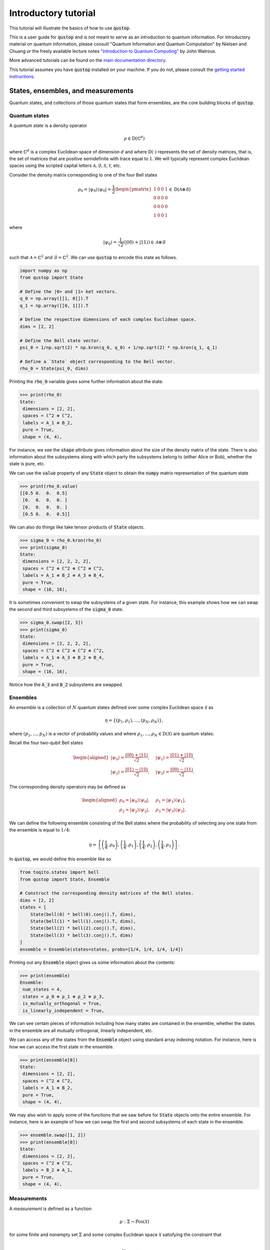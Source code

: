 Introductory tutorial
======================

This tutorial will illustrate the basics of how to use :code:`qustop`.

This is a user guide for :code:`qustop` and is not meant to serve as an
introduction to quantum information. For introductory material on quantum
information, please consult "Quantum Information and Quantum Computation" by
Nielsen and Chuang or the freely available lecture notes `"Introduction to
Quantum Computing"
<https://cs.uwaterloo.ca/~watrous/LectureNotes/CPSC519.Winter2006/all.pdf)>`_
by John Watrous.

More advanced tutorials can be found on the `main documentation directory
<https://qustop.readthedocs.io/en/latest/index.html>`_.

This tutorial assumes you have :code:`qustop` installed on your machine. If you
do not, please consult the `getting started instructions
<https://qustop.readthedocs.io/en/latest/getting_started.html>`_.

States, ensembles, and measurements
-----------------------------------

Quantum states, and collections of those quantum states that form ensembles,
are the core building blocks of :code:`qustop`.

Quantum states
^^^^^^^^^^^^^^

A *quantum state* is a density operator

.. math::
    \rho \in \text{D}(\mathbb{C}^d)

where :math:`\mathbb{C}^d` is a complex Euclidean space of dimension :math:`d`
and where :math:`\text{D}(\cdot)` represents the set of density matrices, that
is, the set of matrices that are positive semidefinite with trace equal to
:math:`1`. We will typically represent complex Euclidean spaces using the
scripted capital letters :math:`\mathcal{A}, \mathcal{B}, \mathcal{X},
\mathcal{Y}`, etc.

Consider the density matrix corresponding to one of the four Bell states

.. math::
   \rho_0 = | \psi_0 \rangle \langle \psi_0 | = \frac{1}{2}
   \begin{pmatrix}
    1 & 0 & 0 & 1 \\
    0 & 0 & 0 & 0 \\
    0 & 0 & 0 & 0 \\
    1 & 0 & 0 & 1
   \end{pmatrix} \in \text{D}(\mathcal{A} \otimes \mathcal{B})

where

.. math::
    | \psi_0 \rangle = \frac{1}{\sqrt{2}}
   \left( | 00 \rangle + | 11 \rangle \right) \in
   \mathcal{A} \otimes \mathcal{B}

such that :math:`\mathcal{A} = \mathbb{C}^2` and :math:`\mathcal{B} =
\mathbb{C}^2`. We can use :code:`qustop` to encode this state as follows.

.. code-block:: python

    import numpy as np
    from qustop import State

    # Define the |0> and |1> ket vectors.
    q_0 = np.array([[1, 0]]).T
    q_1 = np.array([[0, 1]]).T

    # Define the respective dimensions of each complex Euclidean space.
    dims = [2, 2]

    # Define the Bell state vector.
    psi_0 = 1/np.sqrt(2) * np.kron(q_0, q_0) + 1/np.sqrt(2) * np.kron(q_1, q_1)

    # Define a `State` object corresponding to the Bell vector.
    rho_0 = State(psi_0, dims)


Printing the :code:`rho_0` variable gives some further information about the
state.

.. code-block:: python

    >>> print(rho_0)
    State:
     dimensions = [2, 2],
     spaces = ℂ^2 ⊗ ℂ^2,
     labels = A_1 ⊗ B_2,
     pure = True,
     shape = (4, 4),


For instance, we see the :code:`shape` attribute gives information about the
size of the density matrix of the state. There is also information about the
subsystems along with which party the subsystems belong to (either Alice or
Bob), whether the state is pure, etc.

We can use the :code:`value` property of any :code:`State` object to obtain the
:code:`numpy` matrix representation of the quantum state

.. code-block:: python

    >>> print(rho_0.value)
    [[0.5 0.  0.  0.5]
     [0.  0.  0.  0. ]
     [0.  0.  0.  0. ]
     [0.5 0.  0.  0.5]]

We can also do things like take tensor products of :code:`State` objects.

.. code-block:: python

    >>> sigma_0 = rho_0.kron(rho_0)
    >>> print(sigma_0)
    State:
     dimensions = [2, 2, 2, 2],
     spaces = ℂ^2 ⊗ ℂ^2 ⊗ ℂ^2 ⊗ ℂ^2,
     labels = A_1 ⊗ B_2 ⊗ A_3 ⊗ B_4,
     pure = True,
     shape = (16, 16),

It is sometimes convenient to swap the subsystems of a given state. For instance,
this example shows how we can swap the second and third subsystems of the
:code:`sigma_0` state.

.. code-block:: python

    >>> sigma_0.swap([2, 3])
    >>> print(sigma_0)
    State:
     dimensions = [2, 2, 2, 2],
     spaces = ℂ^2 ⊗ ℂ^2 ⊗ ℂ^2 ⊗ ℂ^2,
     labels = A_1 ⊗ A_3 ⊗ B_2 ⊗ B_4,
     pure = True,
     shape = (16, 16),

Notice how the :code:`A_3` and :code:`B_2` subsystems are swapped.

Ensembles
^^^^^^^^^

An *ensemble* is a collection of :math:`N` quantum states defined over some
complex Euclidean space :math:`\mathcal{X}` as

.. math::
    \eta = \left\{(p_1, \rho_1), \ldots, (p_N, \rho_N) \right\},

where :math:`(p_1, \ldots, p_N)` is a vector of probability values and where
:math:`\rho_1, \ldots, \rho_N \in \text{D}(\mathcal{X})` are quantum states.

Recall the four two-qubit Bell states

.. math::
    \begin{equation}
        \begin{aligned}
            | \psi_0 \rangle = \frac{| 00 \rangle + | 11 \rangle}{\sqrt{2}}, &\quad
            | \psi_1 \rangle = \frac{| 01 \rangle + | 10 \rangle}{\sqrt{2}}, \\
            | \psi_2 \rangle = \frac{| 01 \rangle - | 10 \rangle}{\sqrt{2}}, &\quad
            | \psi_3 \rangle = \frac{| 00 \rangle - | 11 \rangle}{\sqrt{2}}.
        \end{aligned}
    \end{equation}

The corresponding density operators may be defined as

.. math::
    \begin{equation}
        \begin{aligned}
            \rho_0 = | \psi_0 \rangle \langle \psi_0 |, &\quad
            \rho_1 = | \psi_1 \rangle \langle \psi_1 |, \\
            \rho_2 = | \psi_2 \rangle \langle \psi_2 |, &\quad
            \rho_3 = | \psi_3 \rangle \langle \psi_3 |.
        \end{aligned}
    \end{equation}

We can define the following ensemble consisting of the Bell states where the
probability of selecting any one state from the ensemble is equal to
:math:`1/4`:

.. math::
    \begin{equation}
        \eta = \left\{
                \left(\frac{1}{4}, \rho_0 \right),
                \left(\frac{1}{4}, \rho_1 \right),
                \left(\frac{1}{4}, \rho_2 \right),
                \left(\frac{1}{4}, \rho_3 \right)
               \right\}.
    \end{equation}

In :code:`qustop`, we would define this ensemble like so

.. code-block:: python

    from toqito.states import bell
    from qustop import State, Ensemble

    # Construct the corresponding density matrices of the Bell states.
    dims = [2, 2]
    states = [
        State(bell(0) * bell(0).conj().T, dims),
        State(bell(1) * bell(1).conj().T, dims),
        State(bell(2) * bell(2).conj().T, dims),
        State(bell(3) * bell(3).conj().T, dims)
    ]
    ensemble = Ensemble(states=states, probs=[1/4, 1/4, 1/4, 1/4])

Printing out any :code:`Ensemble` object gives us some information about the contents:

.. code-block:: python

    >>> print(ensemble)
    Ensemble:
     num_states = 4,
     states = ρ_0 ⊗ ρ_1 ⊗ ρ_2 ⊗ ρ_3,
     is_mutually_orthogonal = True,
     is_linearly_independent = True,

We can see certain pieces of information including how many states
are contained in the ensemble, whether the states in the ensemble are all
mutually orthogonal, linearly independent, etc.

We can access any of the states from the :code:`Ensemble` object using standard array indexing notation. For
instance, here is how we can access the first state in the ensemble.

.. code-block:: python

    >>> print(ensemble[0])
    State:
     dimensions = [2, 2],
     spaces = ℂ^2 ⊗ ℂ^2,
     labels = A_1 ⊗ B_2,
     pure = True,
     shape = (4, 4),

We may also wish to apply some of the functions that we saw before for
:code:`State` objects onto the entire ensemble. For instance, here is an example
of how we can swap the first and second subsystems of each state in the
ensemble.

.. code-block:: python

    >>> ensemble.swap([1, 2])
    >>> print(ensemble[0])
    State:
     dimensions = [2, 2],
     spaces = ℂ^2 ⊗ ℂ^2,
     labels = B_2 ⊗ A_1,
     pure = True,
     shape = (4, 4),


Measurements
^^^^^^^^^^^^

A *measurement* is defined as a function

.. math::
    \mu : \Sigma \rightarrow \text{Pos}(\mathcal{X})

for some finite and nonempty set :math:`\Sigma` and some complex Euclidean
space :math:`\mathcal{X}` satisfying the constraint that

.. math::
    \sum_{a \in \Sigma} \mu(a) = \mathbb{I}_{\mathcal{X}}.

There are many different classes of measurements.

Quantum state distinguishability
---------------------------------

Given an ensemble of quantum states, we can consider the setting of *quantum
state distinguishability*. This setting can be considered as an interaction
between two parties--typically denoted as *Alice* and *Bob*.

A more in-depth description and tutorial on this setting in :code:`qustop` can
be found in:

- `Tutorial : Quantum state distinguishability <https://qustop.readthedocs.io/en/latest/tutorials.state_distinguishability.html>`_.

More in-depth descriptions pertaining to quantum state distinguishability under
positive, PPT, and separable measurements can be found in:

- `Tutorial: Quantum state distinguishability using positive measurements
  <https://qustop.readthedocs.io/en/latest/tutorials.positive.html>`_.

- `Tutorial: Quantum state distinguishability using PPT measurements
  <https://qustop.readthedocs.io/en/latest/tutorials.ppt.html>`_.

- `Tutorial: Quantum state distinguishability using separable measurements
  <https://qustop.readthedocs.io/en/latest/tutorials.separable.html>`_.

Quantum state exclusion
-----------------------
(Coming soon).

Quantum state cloning
----------------------
(Coming soon).
